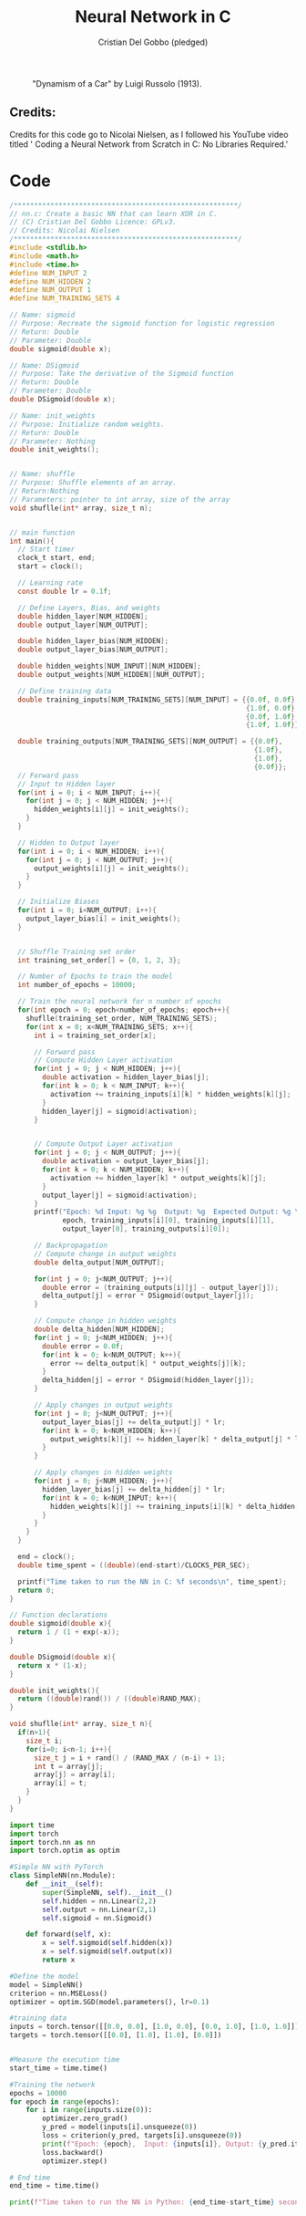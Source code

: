 #+TITLE: Neural Network in C
#+AUTHOR: Cristian Del Gobbo (pledged)
#+STARTUP: overview hideblocks indent
#+PROPERTY: header-args:C :main yes :includes <stdio.h> :results output

#+LATEX_HEADER: \usepackage{float}
#+CAPTION: "Dynamism of a Car" by Luigi Russolo (1913).
#+ATTR_LATEX: :float nil :placement [H] :width 0.5\textwidth
[[./Images/dynamism-of-a-car-luigi-russolo.jpg]]

** Credits: 
Credits for this code go to Nicolai Nielsen, as I followed his YouTube
video titled ' Coding a Neural Network from Scratch in C: No Libraries
Required.'
 
  

* Code
#+begin_src C :cmdline -lm :tangle nn.c :main no 
  /*******************************************************/
  // nn.c: Create a basic NN that can learn XOR in C. 
  // (C) Cristian Del Gobbo Licence: GPLv3. 
  // Credits: Nicolai Nielsen
  /*******************************************************/
  #include <stdlib.h>
  #include <math.h>
  #include <time.h>
  #define NUM_INPUT 2
  #define NUM_HIDDEN 2
  #define NUM_OUTPUT 1
  #define NUM_TRAINING_SETS 4

  // Name: sigmoid
  // Purpose: Recreate the sigmoid function for logistic regression
  // Return: Double
  // Parameter: Double
  double sigmoid(double x);

  // Name: DSigmoid
  // Purpose: Take the derivative of the Sigmoid function
  // Return: Double
  // Parameter: Double
  double DSigmoid(double x);

  // Name: init_weights
  // Purpose: Initialize random weights.
  // Return: Double
  // Parameter: Nothing
  double init_weights();


  // Name: shuffle 
  // Purpose: Shuffle elements of an array.
  // Return:Nothing
  // Parameters: pointer to int array, size of the array
  void shuflle(int* array, size_t n);


  // main function
  int main(){
    // Start timer
    clock_t start, end;
    start = clock();

    // Learning rate
    const double lr = 0.1f;

    // Define Layers, Bias, and weights 
    double hidden_layer[NUM_HIDDEN];
    double output_layer[NUM_OUTPUT];

    double hidden_layer_bias[NUM_HIDDEN];
    double output_layer_bias[NUM_OUTPUT];

    double hidden_weights[NUM_INPUT][NUM_HIDDEN];
    double output_weights[NUM_HIDDEN][NUM_OUTPUT];

    // Define training data
    double training_inputs[NUM_TRAINING_SETS][NUM_INPUT] = {{0.0f, 0.0f}, 
                                                            {1.0f, 0.0f}, 
                                                            {0.0f, 1.0f}, 
                                                            {1.0f, 1.0f}};

    double training_outputs[NUM_TRAINING_SETS][NUM_OUTPUT] = {{0.0f}, 
                                                              {1.0f}, 
                                                              {1.0f}, 
                                                              {0.0f}};
    // Forward pass
    // Input to Hidden layer
    for(int i = 0; i < NUM_INPUT; i++){
      for(int j = 0; j < NUM_HIDDEN; j++){
        hidden_weights[i][j] = init_weights();
      }
    }

    // Hidden to Output layer
    for(int i = 0; i < NUM_HIDDEN; i++){
      for(int j = 0; j < NUM_OUTPUT; j++){
        output_weights[i][j] = init_weights();
      }
    }

    // Initialize Biases
    for(int i = 0; i<NUM_OUTPUT; i++){
      output_layer_bias[i] = init_weights();
    }


    // Shuffle Training set order
    int training_set_order[] = {0, 1, 2, 3};

    // Number of Epochs to train the model
    int number_of_epochs = 10000;

    // Train the neural network for n number of epochs
    for(int epoch = 0; epoch<number_of_epochs; epoch++){
      shuflle(training_set_order, NUM_TRAINING_SETS);
      for(int x = 0; x<NUM_TRAINING_SETS; x++){
        int i = training_set_order[x];

        // Forward pass
        // Compute Hidden Layer activation
        for(int j = 0; j < NUM_HIDDEN; j++){
          double activation = hidden_layer_bias[j];
          for(int k = 0; k < NUM_INPUT; k++){
            activation += training_inputs[i][k] * hidden_weights[k][j];
          }
          hidden_layer[j] = sigmoid(activation);
        }
      

        // Compute Output Layer activation
        for(int j = 0; j < NUM_OUTPUT; j++){
          double activation = output_layer_bias[j];
          for(int k = 0; k < NUM_HIDDEN; k++){
            activation += hidden_layer[k] * output_weights[k][j];
          }
          output_layer[j] = sigmoid(activation);
        }
        printf("Epoch: %d Input: %g %g  Output: %g  Expected Output: %g \n", 
               epoch, training_inputs[i][0], training_inputs[i][1], 
               output_layer[0], training_outputs[i][0]);

        // Backpropagation
        // Compute change in output weights
        double delta_output[NUM_OUTPUT];

        for(int j = 0; j<NUM_OUTPUT; j++){
          double error = (training_outputs[i][j] - output_layer[j]);
          delta_output[j] = error * DSigmoid(output_layer[j]);
        }

        // Compute change in hidden weights
        double delta_hidden[NUM_HIDDEN];
        for(int j = 0; j<NUM_HIDDEN; j++){
          double error = 0.0f;
          for(int k = 0; k<NUM_OUTPUT; k++){
            error += delta_output[k] * output_weights[j][k];
          }
          delta_hidden[j] = error * DSigmoid(hidden_layer[j]);
        }

        // Apply changes in output weights
        for(int j = 0; j<NUM_OUTPUT; j++){
          output_layer_bias[j] += delta_output[j] * lr;
          for(int k = 0; k<NUM_HIDDEN; k++){
            output_weights[k][j] += hidden_layer[k] * delta_output[j] * lr;
          }
        }

        // Apply changes in hidden weights
        for(int j = 0; j<NUM_HIDDEN; j++){
          hidden_layer_bias[j] += delta_hidden[j] * lr;
          for(int k = 0; k<NUM_INPUT; k++){
            hidden_weights[k][j] += training_inputs[i][k] * delta_hidden[j] * lr;
          }
        }
      }
    }

    end = clock();
    double time_spent = ((double)(end-start)/CLOCKS_PER_SEC);

    printf("Time taken to run the NN in C: %f seconds\n", time_spent);
    return 0;
  }

  // Function declarations
  double sigmoid(double x){
    return 1 / (1 + exp(-x));
  }

  double DSigmoid(double x){
    return x * (1-x);
  }

  double init_weights(){
    return ((double)rand()) / ((double)RAND_MAX);
  }

  void shuflle(int* array, size_t n){
    if(n>1){
      size_t i;
      for(i=0; i<n-1; i++){
        size_t j = i + rand() / (RAND_MAX / (n-i) + 1);
        int t = array[j];
        array[j] = array[i];
        array[i] = t;
      }
    }
  }
#+end_src

#+RESULTS:

#+begin_src python :results output :tangle nn.py
  import time
  import torch
  import torch.nn as nn
  import torch.optim as optim

  #Simple NN with PyTorch
  class SimpleNN(nn.Module):
      def __init__(self):
          super(SimpleNN, self).__init__()
          self.hidden = nn.Linear(2,2)
          self.output = nn.Linear(2,1)
          self.sigmoid = nn.Sigmoid()
        
      def forward(self, x):
          x = self.sigmoid(self.hidden(x))
          x = self.sigmoid(self.output(x))
          return x
    
  #Define the model
  model = SimpleNN()
  criterion = nn.MSELoss()
  optimizer = optim.SGD(model.parameters(), lr=0.1)

  #training data
  inputs = torch.tensor([[0.0, 0.0], [1.0, 0.0], [0.0, 1.0], [1.0, 1.0]])
  targets = torch.tensor([[0.0], [1.0], [1.0], [0.0]])


  #Measure the execution time 
  start_time = time.time()

  #Training the network
  epochs = 10000
  for epoch in range(epochs):
      for i in range(inputs.size(0)):
          optimizer.zero_grad()
          y_pred = model(inputs[i].unsqueeze(0))
          loss = criterion(y_pred, targets[i].unsqueeze(0))
          print(f"Epoch: {epoch},  Input: {inputs[i]}, Output: {y_pred.item()},  Expected Output: {targets[i].item()}")
          loss.backward()
          optimizer.step()

  # End time
  end_time = time.time()

  print(f"Time taken to run the NN in Python: {end_time-start_time} seconds")
#+end_src

#+RESULTS:
